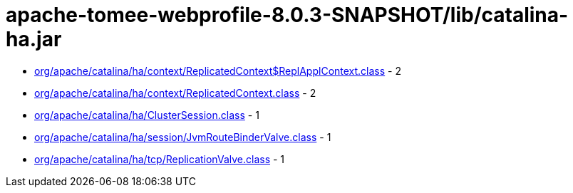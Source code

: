 = apache-tomee-webprofile-8.0.3-SNAPSHOT/lib/catalina-ha.jar

 - link:org/apache/catalina/ha/context/ReplicatedContext$ReplApplContext.adoc[org/apache/catalina/ha/context/ReplicatedContext$ReplApplContext.class] - 2
 - link:org/apache/catalina/ha/context/ReplicatedContext.adoc[org/apache/catalina/ha/context/ReplicatedContext.class] - 2
 - link:org/apache/catalina/ha/ClusterSession.adoc[org/apache/catalina/ha/ClusterSession.class] - 1
 - link:org/apache/catalina/ha/session/JvmRouteBinderValve.adoc[org/apache/catalina/ha/session/JvmRouteBinderValve.class] - 1
 - link:org/apache/catalina/ha/tcp/ReplicationValve.adoc[org/apache/catalina/ha/tcp/ReplicationValve.class] - 1
